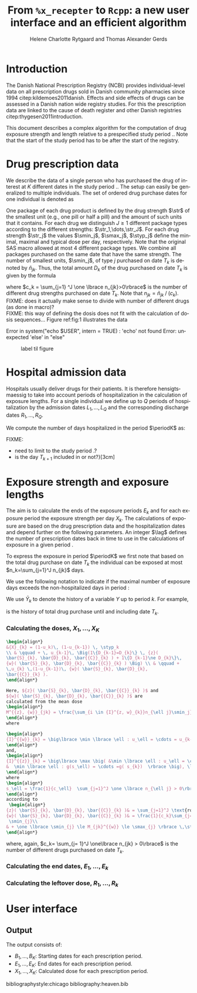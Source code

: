 * Introduction

The Danish National Prescription Registry (NCBI) provides
individual-level data on all prescription drugs sold in Danish
community pharmacies since 1994 citep:kildemoes2011danish. Effects and
side effects of drugs can be assessed in a Danish nation wide registry
studies. For this the prescription data are linked to the cause of
death register and other Danish registries
citep:thygesen2011introduction.

This document describes a complex algorithm for the computation of
drug exposure strength and length relative to a prespecified study
period \period. Note that the start of the study period has to be
after the start of the registry.

* Drug prescription data

We describe the data of a single person who has purchased the drug of
interest at ${K}$ different dates in the study period \period. The
setup can easily be generalized to multiple individuals. The set of
ordered drug purchase dates for one individual is denoted as
\begin{equation*}
{T}_1< \cdots< {T}_{K}.
\end{equation*}
One package of each drug product is defined by the drug strength
\(\str\) of the smallest unit (e.g., one pill or half a pill) and the
amount of such units that it contains. For each drug we distinguish
\(J\ge 1\) different package types according to the different
strengths: \(\str_1,\dots,\str_J\). For each drug strength \(\str_j\)
the values \(\smin_j\), \(\smax_j\), \(\styp_j\) define the minimal,
maximal and typical dose per day, respectively. Note that the original
SAS macro allowed at most 4 different package types. We combine all
packages purchased on the same date that have the same strength. The
number of smallest units, \(\smin_j\), of type \(j\) purchased on date
\(T_k\) is denoted by \(\tilde{n}_{jk}\). Thus, the total amount
\(D_k\) of the drug purchased on date \(T_k\) is given by the formula
\begin{align*}
D_k=\frac{1}{c_k} \sum_{j=1}^J\tilde{n}_{jk}\smin_{j} = \sum_{j=1}^J n_{jk} \smin_j,
\end{align*}
where \(c_k = \sum_{j=1} ^J \one \lbrace n_{jk}>0\rbrace\) is the
number of different drug strengths purchased on date \(T_k\). Note
that \(n_{jk} = \tilde{n}_{jk} \mathbin{/} (c_k)\). \\

FIXME: does it actually make sense to divide with number of different
drugs (as done in macro)?\\
FIXME: this way of defining the dosis does not fit with the
calculation of dosis sequences...  Figure ref:fig:1 illustrates the
data

#+BEGIN_SRC R :results output raw drawer  :exports none :session *R* :cache yes 
if (system("echo $USER",intern=TRUE)=="tag")
    setwd("~/research/SoftWare/heaven/worg/")
else
    setwd("p:/HELY/medicin-macro/heaven/worg/")
#+END_SRC

#+RESULTS[<2016-10-17 16:50:14> 0862612a285251181b55a1c4c66caec26359f50d]:
:RESULTS:
 Error in system("echo $USER", intern = TRUE) : 'echo' not found
Error: unexpected 'else' in "else"
:END:

#+BEGIN_SRC R :results graphics :file "./drug-data.png" :exports none :session *R* :cache yes 
plot(0,0,type="n",xlim=c(0,100),ylim=c(0,100),xlab="Calendar time",ylab="")
segments(x0=30,x1=50,y0=10,y1=10,lwd=3)
#+END_SRC

#+RESULTS[<2016-10-17 16:47:59> 48854c356af0ca07dbf4d5ef0fd83efe8cba1a44]:
[[file:./drug-data.png]]


#+LABEL: fig:1
#+ATTR_LATEX: :width 0.7\textwidth
#+CAPTION: label til figure
[[file:./drug-data.png]]

* Hospital admission data

Hospitals usually deliver drugs for their patients. It is therefore
hensigtsmaessig to take into account periods of hospitalization in the
calculation of exposure lengths. For a single individual we define up
to \(Q\) periods of hospitalization by the admission dates
${L}_1,\ldots, {L}_{{Q}}$ and the corresponding discharge dates
${R}_1,\ldots, {R}_{{Q}}$. 

We compute the number of days hospitalized in the period \(\periodK\)
as:
\begin{align*} 
{A}_{k} &= \sum_{q=1}^{{Q}} \max \big( 0,\,\min \left({T}_{k+1},{R}_{q}\right) - \max\left({T}_{k}, {L}_{q}\right)
\big).
\intertext{Accordingly the number of non-hospitalized days in \(\periodK\) is:}
H_k &= \left({T}_{k+1} - {T}_{k}\right) - {A}_{k}.
\end{align*}

FIXME: 
- need to limit to the study period \period?
- is the day \(T_{k+1}\) included in \periodK or not?}[3cm]

* Exposure strength and exposure lengths

The aim is to calculate the ends of the exposure periods \(E_k\) and
for each exposure period the exposure strength per day \(X_k\). The
calculations of exposure are based on the drug prescription data and
the hospitalization dates and depend further on the following
parameters. An integer \(\lag\) defines the number of
prescription dates back in time to use in the calculations of exposure
in a given period \periodK.

To express the exposure in period \(\periodK\) we first note that
based on the total drug purchase on date \(T_k\) the individual can be
exposed at most \(n_k=\sum_{j=1}^J n_{jk}\) days. 

We use the following notation to indicate if the maximal number of
exposure days exceeds the non-hospitalized days in period \periodK:
\begin{align*} 
u_{k} = \begin{cases}
0, & n_{k} \le H_k\\
1, & n_{k} > H_k
\end{cases}.
\end{align*}
We use $\bar{Y}_{k}$ to denote the history of a variable $Y$ up to
period $k$. For example,
\begin{align*}
\bar{D}_{k} = \left( D_{k} ,D_{k-1}, \ldots, D_1\right)
\end{align*}
is the history of total drug purchase until and including date \(T_k\).

*** Calculating the doses, ${X}_1, \ldots, {X}_{{K}}$

#+BEGIN_SRC latex :export results :eval t
\begin{align*} 
&{X}_{k} = (1-u_k)\, (1-u_{k-1}) \, \styp_k
\\ & \qquad + \, u_{k-1}\, \Big(1\{D_{k-1}=D_{k}\} \, {z}(
\bar{S}_{k}, \bar{D}_{k}, \bar{{C}}_{k} ) + 1\{D_{k-1}\ne D_{k}\}\,
{w}( \bar{S}_{k}, \bar{D}_{k}, \bar{{C}}_{k} ) \Big) \\ & \qquad +
\,u_{k} \,(1-u_{k-1})\, {w}( \bar{S}_{k}, \bar{D}_{k},
\bar{{C}}_{k} ).
\end{align*}

Here, ${z}( \bar{S}_{k}, \bar{D}_{k}, \bar{{C}}_{k} )$ and
${w}( \bar{S}_{k}, \bar{D}_{k}, \bar{{C}}_{k} )$ are
calculated from the mean dose 
\begin{align*}
M^{{z}, {w}}_{jk} = \frac{\sum_{i \in {I}^{z, w}_{k}}n_{\ell j}\smin_j}{\sum_{i \in {I}^{{z}, {w}}_{k}} {C}_\ell},
\end{align*}
where

\begin{align*}
{I}^{{w}}_{k} = \big\lbrace \min \lbrace \ell : u_\ell = \cdots = u_{k-1} =1 \rbrace, \ldots, k-1\big\rbrace,
\end{align*}
and, 
\begin{align*}
{I}^{{z}}_{k} = \big\lbrace \max \big( &\min \lbrace \ell : u_\ell = \cdots = u_{k-1} =1 \rbrace, \\
&  \min \lbrace \ell : g(s_\ell) = \cdots =g( s_{k})  \rbrace \big), \ldots, k-1 \big\rbrace,
\end{align*}
where 
\begin{align*}
s_\ell = \frac{1}{c_\ell}  \sum_{j=1}^J \one \lbrace n_{\ell j} > 0\rbrace\, \str_{j}, \quad \text{and} \quad g(x) = \sum_{j=1}^{J-1} \one \lbrace S_{j} \le x<  S_{j+1} \rbrace\, S_{j}, 
\end{align*}
according to
 \begin{align*}
{z}( \bar{S}_{k}, \bar{D}_{k}, \bar{{C}}_{k} )& = \sum_{j=1}^J \text{round}\,\Big ( M_{jk}^{{z}} \mathbin{/} \smin_{j}\Big) \cdot \smin_{j}, \\
{w}( \bar{S}_{k}, \bar{D}_{k}, \bar{{C}}_{k} )& = \frac{1}{c_k}\sum_{j=1}^J\max \Big(\one \lbrace n_{jk} >0\rbrace \, \smin_j, \, \one \lbrace M_{jk}^{{w}} > \smax_{j} \rbrace\, \smax_{j} + \one\lbrace M_{jk}^{{w}} < \smin_{j} \rbrace\, 
 \smin_{j}\\
& + \one \lbrace \smin_{j} \le M_{jk}^{{w}} \le \smax_{j} \rbrace \,\styp_{j}\Big),
\end{align*}
#+END_SRC

where, again, \(c_k= \sum_{j= 1}^J \one\lbrace n_{jk} > 0\rbrace\) is the number of different drugs purchased on date \(T_k\).\\ 

*** Calculating the end dates, ${E}_1,\ldots, {E}_{k}$

\begin{align*}
{E}_{k}= \min \bigg[ {T}_{k+1}-1, \, (1-u_{k})\, (1-u_{k-1})  \, \bigg( {T}_{k} - 1+ \text{round} \left( \tfrac{D_{k} + {R}_{k}}{\styp_k} \right)\bigg) + \\
 \left(1-(1-u_{k})\, (1-u_{k-1}) \right)  \, \bigg( {T}_{k} - 1+ \text{round} \left( \tfrac{D_{k} + {R}_{k}}{{X}_{k}} \right)\bigg)\bigg]
\end{align*}

*** Calculating the leftover dose, ${R}_1,\ldots, {R}_{k}$

\begin{align*}
{R}_{k} = \Big( D_{k-1} + {R}_{k-1} - {X}_{k-1} \left( {E}_{k-1} - {T}_{k-1} \right) \Big) \, u_{k}.\end{align*}



* User interface

#+BEGIN_SRC R  :results output raw drawer  :exports results  :session *R* :cache yes 
obj <- dpp()
period(obj) <- as.Date("1995-01-01","2011-01-01")
drugdb(obj,pnr~eksd) <- recipe.db
admdb(obj,pnr~inddato+uddato) <- lpr.db
drug(obj,~painkiller) <- atc("B097BN3V")
dosis(obj,~painkiller) <- package(value,default=75,min=75,max=150)
dosis(obj,~painkiller) <- package(value,default=100,min=400,max=100)
process(obj,id=17)
#+END_SRC


** Output

The output consists of:

-  ${B}_1, \ldots, B_{{K}}$: Starting dates for each prescription
   period.
-  ${E}_1, \ldots, E_{{K}}$: End dates for each prescription period.
-  ${X}_1, \ldots, {X}_{{K}}$: Calculated dose for each prescription
   period.

bibliographystyle:chicago
bibliography:heaven.bib




* HEADER :noexport:

#+TITLE: From \texttt{\%x\_recepter} to \texttt{Rcpp}: a new user interface and an efficient algorithm
#+AUTHOR: Helene Charlotte Rytgaard and Thomas Alexander Gerds 
#+LANGUAGE:  en
#+OPTIONS:   H:3 num:t toc:nil \n:nil @:t ::t |:t ^:t -:t f:t *:t <:t
#+OPTIONS:   TeX:t LaTeX:t skip:nil d:t todo:t pri:nil tags:not-in-toc author:t
#+LaTeX_CLASS: org-article
#+LaTeX_HEADER:\usepackage{authblk}
# #+LaTeX_HEADER:\author{Helene Charlotte Rytgaard and Thomas Alexander Gerds}
#+LaTeX_HEADER:\newcommand{\EE}{\mathbb{E}}
#+LaTeX_HEADER:\newcommand{\one}{1}
#+LaTeX_HEADER:\newcommand{\VV}{\mathbb{V}}
#+LaTeX_HEADER:\newcommand{\PP}{\mbox{P}}
#+LaTeX_HEADER:\newcommand{\norm}{\mathcal{N}}
#+LaTeX_HEADER:\newcommand{\lag}{N}
#+LaTeX_HEADER:\newcommand{\str}{S}
#+LaTeX_HEADER:\newcommand{\smin}{s^{\min}}
#+LaTeX_HEADER:\newcommand{\smax}{s^{\max}}
#+LaTeX_HEADER:\newcommand{\styp}{s^{*}}
#+LaTeX_HEADER:\newcommand{\period}{[a,b]}
#+LaTeX_HEADER:\newcommand{\periodK}{\ensuremath{[T_k,T_{k+1})}}
#+LaTeX_HEADER:\newcommand{\K}{K}
#+LaTeX_HEADER:\newcommand{\kk}{k}
#+LaTeX_HEADER:\newcommand{\D}{D}
#+LaTeX_HEADER:\newcommand{\B}{B}
#+LaTeX_HEADER:\newcommand{\E}{E}
#+LaTeX_HEADER:\newcommand{\XX}{X}
#+LaTeX_HEADER:\newcommand{\LL}{L}
#+LaTeX_HEADER:\newcommand{\QQ}{Q}
#+LaTeX_HEADER:\newcommand{\Ru}{R}
#+LaTeX_HEADER:\newcommand{\GG}{G}
#+LaTeX_HEADER:\newcommand{\T}{T}
#+LaTeX_HEADER:\newcommand{\st}{s}
#+LaTeX_HEADER:\newcommand{\Nn}{N}
#+LaTeX_HEADER:\newcommand{\A}{A}
#+LaTeX_HEADER:\newcommand{\C}{C}
#+LaTeX_HEADER:\newcommand{\uu}{u}
#+LaTeX_HEADER:\newcommand{\vv}{v}
#+LaTeX_HEADER:\newcommand{\zz}{z}
#+LaTeX_HEADER:\newcommand{\ww}{w}
#+LaTeX_HEADER:\newcommand{\M}{M}
#+LaTeX_HEADER:\newcommand{\I}{I}
#+LaTeX_HEADER:\newcommand{\RR}{R}
# #+LaTeX_HEADER:\affil{Department of Biostatistics, University of Copenhagen, Copenhagen, Denmark}
#+PROPERTY: header-args session *R*
#+PROPERTY: header-args cache yes
